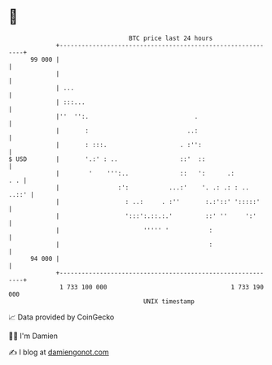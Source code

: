 * 👋

#+begin_example
                                    BTC price last 24 hours                    
                +------------------------------------------------------------+ 
         99 000 |                                                            | 
                |                                                            | 
                | ...                                                        | 
                | :::...                                                     | 
                |''  '':.                             .                      | 
                |       :                           ..:                      | 
                |       : :::.                    . :'':                     | 
   $ USD        |       '.:' : ..                 ::'  ::                    | 
                |        '    ''':..              ::   ':      .:        . . | 
                |                :':           ...:'    '. .: .: : ..  ..::' | 
                |                  : ..:     . :''       :.:'::' ':::::'     | 
                |                  ':::':.::.:.'         ::' ''     ':'      | 
                |                       ''''' '           :                  | 
                |                                         :                  | 
         94 000 |                                                            | 
                +------------------------------------------------------------+ 
                 1 733 100 000                                  1 733 190 000  
                                        UNIX timestamp                         
#+end_example
📈 Data provided by CoinGecko

🧑‍💻 I'm Damien

✍️ I blog at [[https://www.damiengonot.com][damiengonot.com]]
